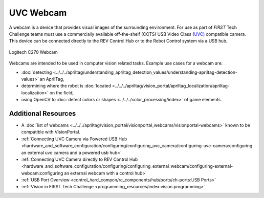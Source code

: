 UVC Webcam
===========

A webcam is a device that provides visual images of the surrounding
environment. For use as part of *FIRST* Tech Challenge teams must use a commercially available off-the-shelf (COTS)
USB Video Class `(UVC) <https://www.usb.org/document-library/video-class-v15-document-set>`_ 
compatible camera. This device can be connected directly to
the REV Control Hub or to the Robot Control system via a USB hub.

.. figure:: images/C270.jpg
   :width: 33%
   :align: center
   :class: no-scaled-link
   :alt: Example UVC camera
   
   Logitech C270 Webcam

Webcams are intended to be used in computer vision related tasks.
Example use cases for a webcam are:

- :doc:`detecting <../../../apriltag/understanding_apriltag_detection_values/understanding-apriltag-detection-values>` an AprilTag,
- determining where the robot is :doc:`located <../../../apriltag/vision_portal/apriltag_localization/apriltag-localization>` on the field,
- using OpenCV to :doc:`detect colors or shapes <../../../color_processing/index>` of game elements.

Additional Resources
--------------------

- A :doc:`list of webcams <../../../apriltag/vision_portal/visionportal_webcams/visionportal-webcams>` known to be compatible with VisionPortal.
- :ref:`Connecting UVC Camera via Powered USB Hub <hardware_and_software_configuration/configuring/configuring_uvc_camera/configuring-uvc-camera:configuring an external uvc camera and a powered usb hub>`
- :ref:`Connecting UVC Camera directly to REV Control Hub <hardware_and_software_configuration/configuring/configuring_external_webcam/configuring-external-webcam:configuring an external webcam with a control hub>`
- :ref:`USB Port Overview <control_hard_compon/rc_components/hub/ports/ch-ports:USB Ports>`
- :ref:`Vision in FIRST Tech Challenge <programming_resources/index:vision programming>`

